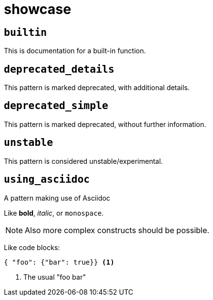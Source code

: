 = showcase
:sectanchors:



[#builtin]
== `builtin`

This is documentation for a built-in function.

[#deprecated_details]
== `deprecated_details`

This pattern is marked deprecated, with additional details.

[#deprecated_simple]
== `deprecated_simple`

This pattern is marked deprecated, without further information.

[#unstable]
== `unstable`

This pattern is considered unstable/experimental.

[#using_asciidoc]
== `using_asciidoc`

A pattern making use of Asciidoc

Like *bold*, _italic_, or `monospace`.

NOTE: Also more complex constructs should be possible.

Like code blocks:

[source,json]
----
{ "foo": {"bar": true}} <1>
----
<1> The usual "foo bar"
